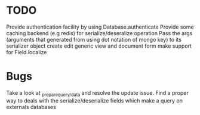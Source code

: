 * TODO

  Provide authentication facility by using Database.authenticate
  Provide some caching backend (e.g redis) for serialize/deseralize operation
  Pass the args (arguments that generated from using dot notation of mongo key) to its serializer object
  create edit generic view and document form
  make support for Field.localize

*  Bugs

   Take a look at _prepare_{query/data} and resolve the update issue.
   Find a proper way to deals with the serialize/deserialize fields which make a query on externals databases

